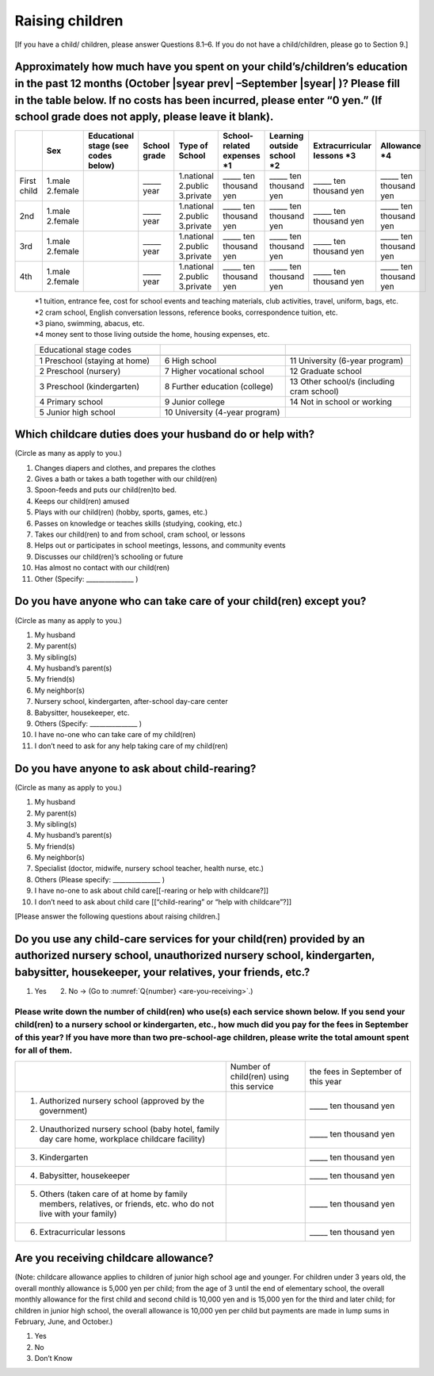 ======================
 Raising children
======================


[If you have a child/ children, please answer Questions 8.1–6. If you do not have a child/children, please go to Section 9.]

Approximately how much have you spent on your child’s/children’s education in the past 12 months (October  |syear prev| –September |syear|  )? Please fill in the table below. If no costs has been incurred, please enter “0 yen.” (If school grade does not apply, please leave it blank).
=======================================================================================================================================================================================================================================================================================================================

.. csv-table::
    :header-rows: 1
    :widths: 2, 2, 3, 3, 3, 3, 3, 3, 3

    "", "Sex", "Educational stage (see codes below)", "School grade", "Type of School", "School-related expenses \*1", "Learning outside school \*2", "Extracurricular lessons \*3",	"Allowance \*4"
    "First child", "1.male \   2.female", "", "\_____ year", "1.national \    2.public \    3.private", "\_____ ten thousand yen", "\_____ ten thousand yen", "\_____ ten thousand yen", "\_____ ten thousand yen"
    "2nd", "1.male \   2.female", "", "\_____ year", "1.national \    2.public \    3.private", "\_____ ten thousand yen", "\_____ ten thousand yen", "\_____ ten thousand yen", "\_____ ten thousand yen"
    "3rd", "1.male \   2.female", "", "\_____ year", "1.national \    2.public \    3.private", "\_____ ten thousand yen", "\_____ ten thousand yen", "\_____ ten thousand yen", "\_____ ten thousand yen"
    "4th", "1.male \   2.female", "", "\_____ year", "1.national \    2.public \    3.private", "\_____ ten thousand yen", "\_____ ten thousand yen", "\_____ ten thousand yen", "\_____ ten thousand yen"

\
 | \*1 tuition, entrance	fee, cost for school events	and teaching materials, club activities, travel, uniform, bags, etc.
 | \*2 cram school, English conversation lessons, reference books, correspondence tuition, etc.
 | \*3 piano, swimming, abacus, etc.
 | \*4 money sent to those living outside the home, housing expenses, etc.

 .. csv-table::
    :header-rows: 0
    :widths: 5, 5, 5

    "Educational stage codes", "", ""　

    "1 Preschool (staying at home)", "6	High school", "11 University (6-year program)"
	  "2 Preschool (nursery)", "7	Higher vocational school", "12 Graduate school"
	  "3 Preschool (kindergarten)", "8 Further education (college)", "13 Other school/s (including cram school)"
	  "4 Primary school", "9 Junior college", "14   Not in school or working"
    "5 Junior high school", "10  University (4-year program)", ""


Which childcare duties does your husband do or help with?
=========================================================================

(Circle as many as apply to you.)

1.	Changes diapers and clothes, and prepares the clothes
2.	Gives a bath or takes a bath together with our child(ren)
3.	Spoon-feeds and puts our child(ren)to bed.
4.	Keeps our child(ren) amused
5.	Plays with our child(ren) (hobby, sports, games, etc.)
6.	Passes on knowledge or teaches skills (studying, cooking, etc.)
7.	Takes our child(ren) to and from school, cram school, or lessons
8.	Helps out or participates in school meetings, lessons, and community events
9.	Discusses our child(ren)’s schooling or future
10.	Has almost no contact with our child(ren)
11.	Other (Specify: _______________ )


Do you have anyone who can take care of your child(ren) except you?
========================================================================

(Circle as many as apply to you.)

1.	My husband
2.	My parent(s)
3.	My sibling(s)
4.	My husband’s parent(s)
5.	My friend(s)
6.	My neighbor(s)
7.	Nursery school, kindergarten, after-school day-care center
8.	Babysitter, housekeeper, etc.
9.	Others (Specify: _______________ )
10.	I have no-one who can take care of my child(ren)
11.	I don’t need to ask for any help taking care of my child(ren)


Do you have anyone to ask about child-rearing?
============================================================================================

(Circle as many as apply to you.)

1.	My husband
2.	My parent(s)
3.	My sibling(s)
4.	My husband’s parent(s)
5.	My friend(s)
6.	My neighbor(s)
7.	Specialist (doctor, midwife, nursery school teacher, health nurse, etc.)
8.	Others (Please specify: _______________ )
9.	I have no-one to ask about child care[[-rearing or help with childcare?]]
10.	I don’t need to ask about child care [[“child-rearing” or “help with childcare”?]]

[Please answer the following questions about raising children.]

Do you use any child-care services for your child(ren) provided by an authorized nursery school, unauthorized nursery school, kindergarten, babysitter, housekeeper, your relatives, your friends, etc.?
==============================================================================================================================================================================================================

1. Yes　　2. No → (Go to :numref:`Q{number} <are-you-receiving>`.)


Please write down the number of child(ren) who use(s) each service shown below. If you send your child(ren) to a nursery school or kindergarten, etc., how much did you pay for the fees in September of this year? If you have more than two pre-school-age children, please write the total amount spent for all of them.
---------------------------------------------------------------------------------------------------------------------------------------------------------------------------------------------------------------------------------------------------------------------------------------------------------------------------------

.. csv-table::
   :header-rows: 0
   :widths: 8, 3, 4

   "", "Number of child(ren) using this service", "the fees in September of this year"
   "(1)	Authorized nursery school (approved by the government)", "", "\_____ ten thousand yen"
   "(2)	Unauthorized nursery school (baby hotel, family day care home, workplace childcare facility)", "", "\_____ ten thousand yen"
   "(3)	Kindergarten", "", "\_____ ten thousand yen"
   "(4)	Babysitter, housekeeper", "", "\_____ ten thousand yen"
   "(5)	Others (taken care of at home by family members, relatives, or friends, etc. who do not live with your family)", "", "\_____ ten thousand yen"
   "(6)	Extracurricular lessons", "", "\_____ ten thousand yen"


.. _are-you-receiving:

Are you receiving childcare allowance?
===================================================

(Note: childcare allowance applies to children of junior high school age and younger. For children under 3 years old, the overall monthly allowance is 5,000 yen per child; from the age of 3 until the end of elementary school, the overall monthly allowance for the first child and second child is 10,000 yen and is 15,000 yen for the third and later child; for children in junior high school, the overall allowance is 10,000 yen per child but payments are made in lump sums in February, June, and October.)

1. Yes
2. No
3. Don’t Know

 
